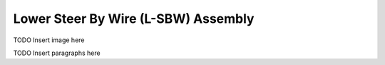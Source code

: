 Lower Steer By Wire (L-SBW) Assembly
==================================


TODO Insert image here


TODO Insert paragraphs here